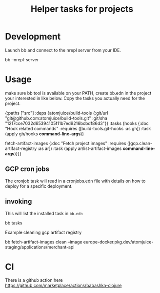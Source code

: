 #+TITLE: Helper tasks for projects

* Development

Launch bb and connect to the nrepl server from your IDE.
#+BEGIN_SRC: sh
bb --nrepl-server
#+END_SRC


* Usage
make sure bb tool is available on your PATH, create bb.edn in the project your interested in like below.
Copy the tasks you actually need for the project.

#+BEGIN_SRC: clojure
{:paths ["src"]
 :deps {atomjuice/build-tools {:git/url "git@github.com:atomjuice/build-tools.git"
                               :git/sha "1217cce7032d65394105f11b7ed9216bcbdf86d3"}}
 :tasks
 {hooks {:doc "Hook related commands"
         :requires ([build-tools.git-hooks :as gh])
         :task (apply gh/hooks *command-line-args*)}

  fetch-artifact-images
  {:doc "Fetch project images"
   :requires ([gcp.clean-artifact-registry :as ar])
   :task (apply ar/list-artifact-images *command-line-args*)}}}
#+END_SRC

** GCP cron jobs
The cronjob task will read in a cronjobs.edn file with details on how to deploy for a specific deployment.

** invoking
This will list the installed task in =bb.edn=
#+BEGIN_SRC: sh
bb tasks
#+END_SRC

Example cleaning gcp artifact registry
#+BEGIN_SRC: sh
bb fetch-artifact-images clean --image europe-docker.pkg.dev/atomjuice-staging/applications/merchant-api
#+END_SRC



* CI
There is a github action here
https://github.com/marketplace/actions/babashka-clojure
